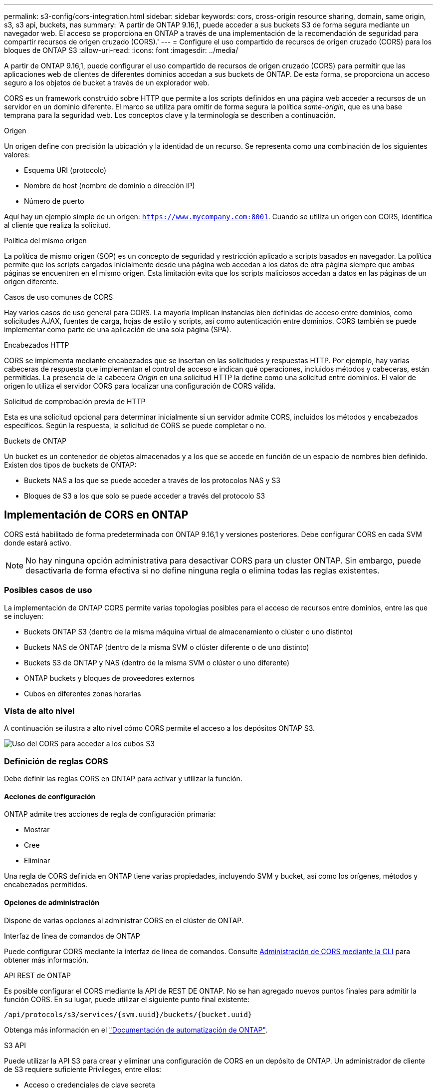 ---
permalink: s3-config/cors-integration.html 
sidebar: sidebar 
keywords: cors, cross-origin resource sharing, domain, same origin, s3, s3 api, buckets, nas 
summary: 'A partir de ONTAP 9.16,1, puede acceder a sus buckets S3 de forma segura mediante un navegador web. El acceso se proporciona en ONTAP a través de una implementación de la recomendación de seguridad para compartir recursos de origen cruzado (CORS).' 
---
= Configure el uso compartido de recursos de origen cruzado (CORS) para los bloques de ONTAP S3
:allow-uri-read: 
:icons: font
:imagesdir: ../media/


[role="lead"]
A partir de ONTAP 9.16,1, puede configurar el uso compartido de recursos de origen cruzado (CORS) para permitir que las aplicaciones web de clientes de diferentes dominios accedan a sus buckets de ONTAP. De esta forma, se proporciona un acceso seguro a los objetos de bucket a través de un explorador web.

CORS es un framework construido sobre HTTP que permite a los scripts definidos en una página web acceder a recursos de un servidor en un dominio diferente. El marco se utiliza para omitir de forma segura la política _same-origin_, que es una base temprana para la seguridad web. Los conceptos clave y la terminología se describen a continuación.

.Origen
Un origen define con precisión la ubicación y la identidad de un recurso. Se representa como una combinación de los siguientes valores:

* Esquema URI (protocolo)
* Nombre de host (nombre de dominio o dirección IP)
* Número de puerto


Aquí hay un ejemplo simple de un origen: `https://www.mycompany.com:8001`. Cuando se utiliza un origen con CORS, identifica al cliente que realiza la solicitud.

.Política del mismo origen
La política de mismo origen (SOP) es un concepto de seguridad y restricción aplicado a scripts basados en navegador. La política permite que los scripts cargados inicialmente desde una página web accedan a los datos de otra página siempre que ambas páginas se encuentren en el mismo origen. Esta limitación evita que los scripts maliciosos accedan a datos en las páginas de un origen diferente.

.Casos de uso comunes de CORS
Hay varios casos de uso general para CORS. La mayoría implican instancias bien definidas de acceso entre dominios, como solicitudes AJAX, fuentes de carga, hojas de estilo y scripts, así como autenticación entre dominios. CORS también se puede implementar como parte de una aplicación de una sola página (SPA).

.Encabezados HTTP
CORS se implementa mediante encabezados que se insertan en las solicitudes y respuestas HTTP. Por ejemplo, hay varias cabeceras de respuesta que implementan el control de acceso e indican qué operaciones, incluidos métodos y cabeceras, están permitidas. La presencia de la cabecera _Origin_ en una solicitud HTTP la define como una solicitud entre dominios. El valor de origen lo utiliza el servidor CORS para localizar una configuración de CORS válida.

.Solicitud de comprobación previa de HTTP
Esta es una solicitud opcional para determinar inicialmente si un servidor admite CORS, incluidos los métodos y encabezados específicos. Según la respuesta, la solicitud de CORS se puede completar o no.

.Buckets de ONTAP
Un bucket es un contenedor de objetos almacenados y a los que se accede en función de un espacio de nombres bien definido. Existen dos tipos de buckets de ONTAP:

* Buckets NAS a los que se puede acceder a través de los protocolos NAS y S3
* Bloques de S3 a los que solo se puede acceder a través del protocolo S3




== Implementación de CORS en ONTAP

CORS está habilitado de forma predeterminada con ONTAP 9.16,1 y versiones posteriores. Debe configurar CORS en cada SVM donde estará activo.


NOTE: No hay ninguna opción administrativa para desactivar CORS para un cluster ONTAP. Sin embargo, puede desactivarla de forma efectiva si no define ninguna regla o elimina todas las reglas existentes.



=== Posibles casos de uso

La implementación de ONTAP CORS permite varias topologías posibles para el acceso de recursos entre dominios, entre las que se incluyen:

* Buckets ONTAP S3 (dentro de la misma máquina virtual de almacenamiento o clúster o uno distinto)
* Buckets NAS de ONTAP (dentro de la misma SVM o clúster diferente o de uno distinto)
* Buckets S3 de ONTAP y NAS (dentro de la misma SVM o clúster o uno diferente)
* ONTAP buckets y bloques de proveedores externos
* Cubos en diferentes zonas horarias




=== Vista de alto nivel

A continuación se ilustra a alto nivel cómo CORS permite el acceso a los depósitos ONTAP S3.

image:s3-cors.png["Uso del CORS para acceder a los cubos S3"]



=== Definición de reglas CORS

Debe definir las reglas CORS en ONTAP para activar y utilizar la función.



==== Acciones de configuración

ONTAP admite tres acciones de regla de configuración primaria:

* Mostrar
* Cree
* Eliminar


Una regla de CORS definida en ONTAP tiene varias propiedades, incluyendo SVM y bucket, así como los orígenes, métodos y encabezados permitidos.



==== Opciones de administración

Dispone de varias opciones al administrar CORS en el clúster de ONTAP.

.Interfaz de línea de comandos de ONTAP
Puede configurar CORS mediante la interfaz de línea de comandos. Consulte <<Administración de CORS mediante la CLI>> para obtener más información.

.API REST de ONTAP
Es posible configurar el CORS mediante la API de REST DE ONTAP. No se han agregado nuevos puntos finales para admitir la función CORS. En su lugar, puede utilizar el siguiente punto final existente:

`/api/protocols/s3/services/{svm.uuid}/buckets/{bucket.uuid}`

Obtenga más información en el https://docs.netapp.com/us-en/ontap-automation/["Documentación de automatización de ONTAP"^].

.S3 API
Puede utilizar la API S3 para crear y eliminar una configuración de CORS en un depósito de ONTAP. Un administrador de cliente de S3 requiere suficiente Privileges, entre ellos:

* Acceso o credenciales de clave secreta
* Política configurada en el bloque para permitir el acceso a través de s3api




=== Actualizando y revertiendo

Si tiene pensado utilizar CORS para acceder a los depósitos de ONTAP S3, debe tener en cuenta varios problemas administrativos.

.Actualizar
La función CORS se admite cuando todos los nodos se actualizan a 9.16.1. En clústeres de modo mixto, la función solo estará disponible cuando la versión efectiva del clúster (ECV) sea 9.16.1 o posterior.

.Revertir
Desde la perspectiva del usuario, se debe eliminar toda la configuración de CORS antes de que la reversión del clúster pueda continuar. Internamente, la operación eliminará todas las bases de datos CORS. Se le pedirá que ejecute un comando para borrar y revertir esas estructuras de datos.



== Administración de CORS mediante la CLI

Puede utilizar la CLI de ONTAP para administrar las reglas CORS. A continuación se describen las operaciones principales. Debe estar en el nivel de privilegio ONTAP *admin* para emitir los comandos CORS.



=== Cree

Puede definir una regla CORS con el `vserver object-store-server bucket cors-rule create` comando. Obtenga más información sobre `vserver object-store-server bucket cors-rule create` en el link:https://docs.netapp.com/us-en/ontap-cli/vserver-object-store-server-bucket-cors-rule-create.html["Referencia de comandos de la ONTAP"^].

.Parámetros
Los parámetros utilizados para crear una regla se describen a continuación.

[cols="30,70"]
|===
| Parámetro | Descripción 


 a| 
`vserver`
 a| 
Especifica el nombre de la SVM (Vserver) que aloja el depósito de servidor de almacenamiento de objetos donde se crea la regla.



 a| 
`bucket`
 a| 
Nombre del depósito en el servidor del almacén de objetos para el que se crea la regla.



 a| 
`index`
 a| 
Parámetro opcional que indica el índice del depósito del servidor del almacén de objetos en el que se crea la regla.



 a| 
`rule id`
 a| 
Identificador único para la regla de depósito del servidor de almacén de objetos.



 a| 
`allowed-origins`
 a| 
Lista de los orígenes de los que se pueden originar las solicitudes de origen cruzado.



 a| 
`allowed-methods`
 a| 
Lista de los métodos HTTP permitidos en una solicitud de origen cruzado.



 a| 
`allowed-headers`
 a| 
Lista de los métodos HTTP permitidos en las solicitudes de origen cruzado.



 a| 
`expose-headers`
 a| 
Una lista de los encabezados adicionales envían las respuestas CORS a las que los clientes pueden acceder desde sus aplicaciones.



 a| 
`max-age-in-seconds`
 a| 
Parámetro opcional que especifica la cantidad de tiempo que el explorador debe almacenar en caché una respuesta previa a la ejecución de un recurso específico.

|===
.Ejemplo
[listing]
----
vserver object-store-server bucket cors-rule create -vserver vs1 -bucket bucket1 -allowed-origins www.myexample.com -allowed-methods GET,DELETE
----


=== Mostrar

Puede utilizar el comando `vserver object-store-server bucket cors-rule show` para mostrar una lista de las reglas actuales y su contenido. Obtenga más información sobre `vserver object-store-server bucket cors-rule show` en el link:https://docs.netapp.com/us-en/ontap-cli/vserver-object-store-server-bucket-cors-rule-show.html["Referencia de comandos de la ONTAP"^].


NOTE: Al incluir el parámetro `-instance`, se amplían los datos presentados para cada una de las reglas. También puede especificar los campos que desea.

.Ejemplo
[listing]
----
server object-store-server bucket cors-rule show -instance
----


=== Eliminar

Puede utilizar el comando DELETE para eliminar una instancia de una regla CORS. Necesita `index` el valor de la regla, por lo que esta operación se realiza en dos pasos:

. Ejecute un `show` comando para mostrar la regla y recuperar su índice.
. Emita la supresión utilizando el valor de índice.


.Ejemplo
[listing]
----
vserver object-store-server bucket cors-rule delete -vserver vs1 -bucket bucket1 -index 1
----


=== Modificar

No hay ningún comando CLI disponible para modificar una regla CORS existente. Para modificar una regla, debe hacer lo siguiente:

. Elimine la regla existente.
. Cree una nueva regla con las opciones deseadas.

